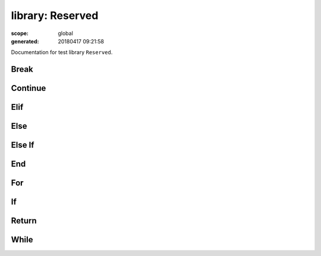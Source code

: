 =================
library: Reserved
=================

:scope: global
:generated: 20180417 09:21:58


Documentation for test library ``Reserved``.





Break
=====
.. py:function:: break(*varargs)

   
   :todo: documentation
   




Continue
========
.. py:function:: continue(*varargs)

   
   :todo: documentation
   




Elif
====
.. py:function:: elif(*varargs)

   
   :todo: documentation
   




Else
====
.. py:function:: else(*varargs)

   
   :todo: documentation
   




Else If
=======
.. py:function:: else_if(*varargs)

   
   :todo: documentation
   




End
===
.. py:function:: end(*varargs)

   
   :todo: documentation
   




For
===
.. py:function:: for(*varargs)

   
   :todo: documentation
   




If
==
.. py:function:: if(*varargs)

   
   :todo: documentation
   




Return
======
.. py:function:: return(*varargs)

   
   :todo: documentation
   




While
=====
.. py:function:: while(*varargs)

   
   :todo: documentation
   




